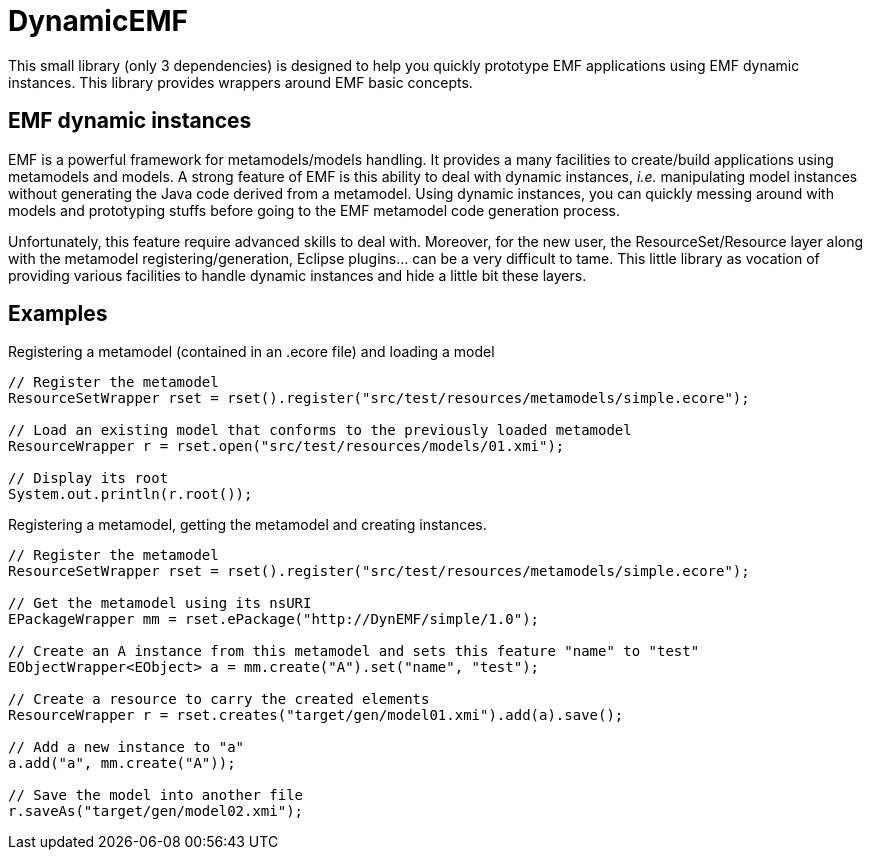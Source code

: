 # DynamicEMF

This small library (only 3 dependencies) is designed to help you quickly prototype
EMF applications using EMF dynamic instances. This library provides wrappers around
EMF basic concepts.

## EMF dynamic instances

EMF is a powerful framework for metamodels/models handling. It provides a many
facilities to create/build applications using metamodels and models. A strong
feature of EMF is this ability to deal with dynamic instances, _i.e._ manipulating
model instances without generating the Java code derived from a metamodel. Using
dynamic instances, you can quickly messing around with models and prototyping
stuffs before going to the EMF metamodel code generation process.

Unfortunately, this feature require advanced skills to deal with. Moreover,
for the new user, the ResourceSet/Resource layer along with the metamodel
registering/generation, Eclipse plugins... can be a very difficult to tame. This
little library as vocation of providing various facilities to handle dynamic
instances and hide a little bit these layers.

## Examples

[source, java]
.Registering a metamodel (contained in an .ecore file) and loading a model
----
// Register the metamodel
ResourceSetWrapper rset = rset().register("src/test/resources/metamodels/simple.ecore");

// Load an existing model that conforms to the previously loaded metamodel
ResourceWrapper r = rset.open("src/test/resources/models/01.xmi");

// Display its root
System.out.println(r.root());
----

[source, java]
.Registering a metamodel, getting the metamodel and creating instances.
----
// Register the metamodel
ResourceSetWrapper rset = rset().register("src/test/resources/metamodels/simple.ecore");

// Get the metamodel using its nsURI
EPackageWrapper mm = rset.ePackage("http://DynEMF/simple/1.0");

// Create an A instance from this metamodel and sets this feature "name" to "test"
EObjectWrapper<EObject> a = mm.create("A").set("name", "test");

// Create a resource to carry the created elements
ResourceWrapper r = rset.creates("target/gen/model01.xmi").add(a).save();

// Add a new instance to "a"
a.add("a", mm.create("A"));

// Save the model into another file
r.saveAs("target/gen/model02.xmi");
----
